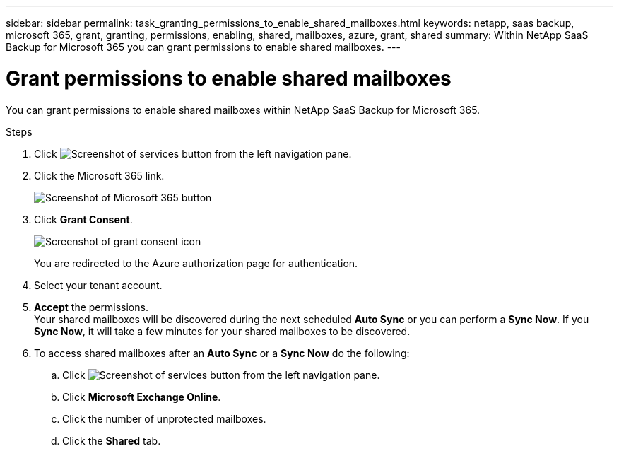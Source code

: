 ---
sidebar: sidebar
permalink: task_granting_permissions_to_enable_shared_mailboxes.html
keywords: netapp, saas backup, microsoft 365, grant, granting, permissions, enabling, shared, mailboxes, azure, grant, shared
summary: Within NetApp SaaS Backup for Microsoft 365 you can grant permissions to enable shared mailboxes.
---

= Grant permissions to enable shared mailboxes
:hardbreaks:
:nofooter:
:icons: font
:linkattrs:
:imagesdir: ./media/

[.lead]
You can grant permissions to enable shared mailboxes within NetApp SaaS Backup for Microsoft 365.

.Steps

.	Click image:services.gif[Screenshot of services button] from the left navigation pane.
.	Click the Microsoft 365 link.
+
image:mso365_settings.gif[Screenshot of Microsoft 365 button]
. Click *Grant Consent*.
+
image:grant_consent.gif[Screenshot of grant consent icon]
+
You are redirected to the Azure authorization page for authentication.
. Select your tenant account.
. *Accept* the permissions.
  Your shared mailboxes will be discovered during the next scheduled *Auto Sync* or you can perform a *Sync Now*.  If you *Sync Now*, it will take a few minutes for your shared mailboxes to be discovered.
. To access shared mailboxes after an *Auto Sync* or a *Sync Now* do the following:
  .. Click image:services.gif[Screenshot of services button] from the left navigation pane.
  .. Click *Microsoft Exchange Online*.
  .. Click the number of unprotected mailboxes.
  .. Click the *Shared* tab.
